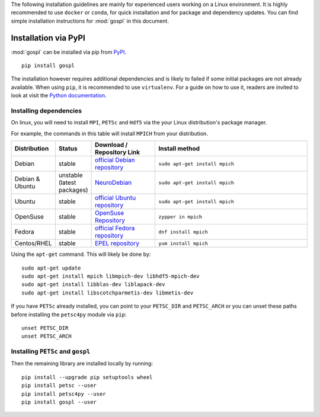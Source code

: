 .. _installPypi:


The following installation guidelines are mainly for experienced users working on a Linux environment. It is highly recommended to use ``docker`` or ``conda``, for quick installation and for package and dependency updates.
You can find simple installation instructions for :mod:`gospl` in this document.

=========================
Installation via PyPI
=========================

:mod:`gospl` can be installed via pip from
`PyPI <https://pypi.org/project/gospl>`__.

::

    pip install gospl

The installation however requires additional dependencies and is likely to
failed if some initial packages are not already available. When using ``pip``,
it is recommended to use ``virtualenv``. For a guide on how to use it, readers
are invited to look at visit the `Python documentation <https://docs.python.org/3/tutorial/venv.html>`_.


Installing dependencies
-----------------------------


On linux, you will need to install ``MPI``, ``PETSc`` and ``Hdf5`` via the your Linux distribution's package manager.


For example, the commands in this table will install ``MPICH`` from your distribution.

.. csv-table::
    :header: "Distribution", "Status", "Download / Repository Link", "Install method"
    :widths: 10, 10, 20, 50


    Debian, stable, `official Debian repository <https://packages.debian.org/search?keywords=mpich&searchon=names&suite=all&section=all>`__ , ``sudo apt-get install mpich``
    Debian & Ubuntu, unstable (latest packages), `NeuroDebian <http://neuro.debian.net/index.html#how-to-use-this-repository>`__ , ``sudo apt-get install mpich``
    Ubuntu, stable, `official Ubuntu repository <https://packages.ubuntu.com/search?keywords=mpich&searchon=names&suite=all&section=all>`__ , ``sudo apt-get install mpich``
    OpenSuse, stable, `OpenSuse Repository  <https://software.opensuse.org/download/package?package=mpich&project=openSUSE%3A12.1>`__ , ``zypper in mpich``
    Fedora, stable, `official Fedora repository  <https://fedora.pkgs.org/30/fedora-x86_64/mpich-3.2.1-9.fc30.i686.rpm.html>`__ , ``dnf install mpich``
    Centos/RHEL, stable, `EPEL repository <https://centos.pkgs.org/6/centos-x86_64/mpich-3.1-5.el6.x86_64.rpm.html>`__ , ``yum install mpich``



Using the ``apt-get`` command. This will likely be done by::

    sudo apt-get update
    sudo apt-get install mpich libmpich-dev libhdf5-mpich-dev
    sudo apt-get install libblas-dev liblapack-dev
    sudo apt-get install libscotchparmetis-dev libmetis-dev


If you have ``PETSc`` already installed, you can point to your ``PETSC_DIR`` and  ``PETSC_ARCH`` or you can unset these paths before installing the ``petsc4py`` module via ``pip``::

    unset PETSC_DIR
    unset PETSC_ARCH


Installing ``PETSc`` and ``gospl``
-----------------------------------

Then the remaining library are installed locally by running::

    pip install --upgrade pip setuptools wheel
    pip install petsc --user
    pip install petsc4py --user
    pip install gospl --user
